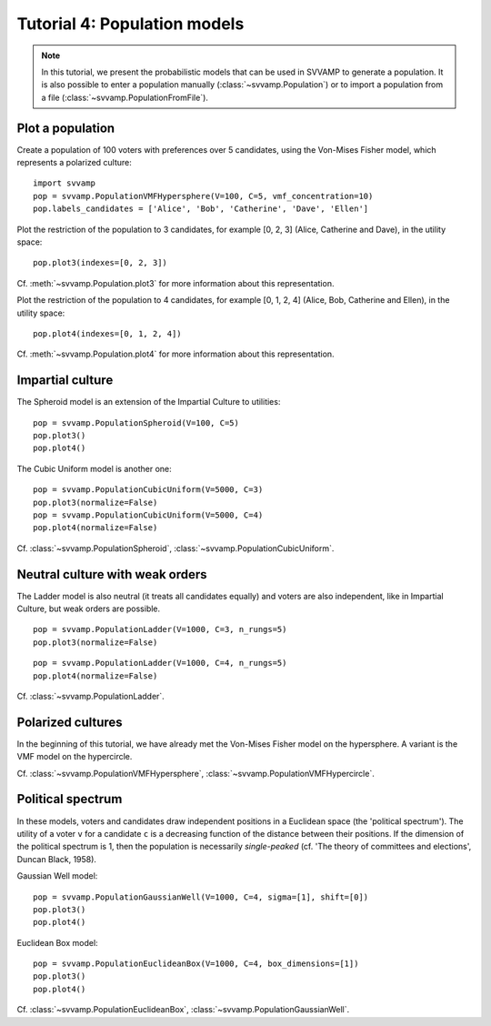 =============================
Tutorial 4: Population models
=============================

.. note::

    In this tutorial, we present the probabilistic models that can be used in
    SVVAMP to generate a population. It is also possible to enter
    a population manually (:class:`~svvamp.Population`) or to import a
    population from a file (:class:`~svvamp.PopulationFromFile`).

-----------------
Plot a population
-----------------

Create a population of 100 voters with preferences over 5 candidates,
using the Von-Mises Fisher model, which represents a polarized culture::

    import svvamp
    pop = svvamp.PopulationVMFHypersphere(V=100, C=5, vmf_concentration=10)
    pop.labels_candidates = ['Alice', 'Bob', 'Catherine', 'Dave', 'Ellen']

Plot the restriction of the population to 3 candidates, for example [0, 2,
3] (Alice, Catherine and Dave), in the utility space::

    pop.plot3(indexes=[0, 2, 3])

Cf. :meth:`~svvamp.Population.plot3` for more information about this
representation.

Plot the restriction of the population to 4 candidates, for example [0, 1,
2, 4] (Alice, Bob, Catherine and Ellen), in the utility space::

    pop.plot4(indexes=[0, 1, 2, 4])

Cf. :meth:`~svvamp.Population.plot4` for more information about this
representation.

-----------------
Impartial culture
-----------------

The Spheroid model is an extension of the Impartial Culture to utilities::

    pop = svvamp.PopulationSpheroid(V=100, C=5)
    pop.plot3()
    pop.plot4()

The Cubic Uniform model is another one::

    pop = svvamp.PopulationCubicUniform(V=5000, C=3)
    pop.plot3(normalize=False)
    pop = svvamp.PopulationCubicUniform(V=5000, C=4)
    pop.plot4(normalize=False)

Cf. :class:`~svvamp.PopulationSpheroid`,
:class:`~svvamp.PopulationCubicUniform`.

--------------------------------
Neutral culture with weak orders
--------------------------------

The Ladder model is also neutral (it treats all candidates equally) and voters
are also independent, like in Impartial Culture, but weak orders are possible.

::

    pop = svvamp.PopulationLadder(V=1000, C=3, n_rungs=5)
    pop.plot3(normalize=False)

::

    pop = svvamp.PopulationLadder(V=1000, C=4, n_rungs=5)
    pop.plot4(normalize=False)

Cf. :class:`~svvamp.PopulationLadder`.

------------------
Polarized cultures
------------------

In the beginning of this tutorial, we have already met the Von-Mises Fisher
model on the hypersphere. A variant is the VMF model on the hypercircle.

Cf. :class:`~svvamp.PopulationVMFHypersphere`,
:class:`~svvamp.PopulationVMFHypercircle`.

------------------
Political spectrum
------------------

In these models, voters and candidates draw independent positions in a
Euclidean space (the 'political spectrum'). The utility of a voter ``v`` for a
candidate ``c`` is a decreasing function of the distance between their
positions. If the dimension of the political spectrum is 1,
then the population is necessarily *single-peaked* (cf. 'The theory of
committees and elections', Duncan Black, 1958).

Gaussian Well model::

    pop = svvamp.PopulationGaussianWell(V=1000, C=4, sigma=[1], shift=[0])
    pop.plot3()
    pop.plot4()

Euclidean Box model::

    pop = svvamp.PopulationEuclideanBox(V=1000, C=4, box_dimensions=[1])
    pop.plot3()
    pop.plot4()

Cf. :class:`~svvamp.PopulationEuclideanBox`,
:class:`~svvamp.PopulationGaussianWell`.









